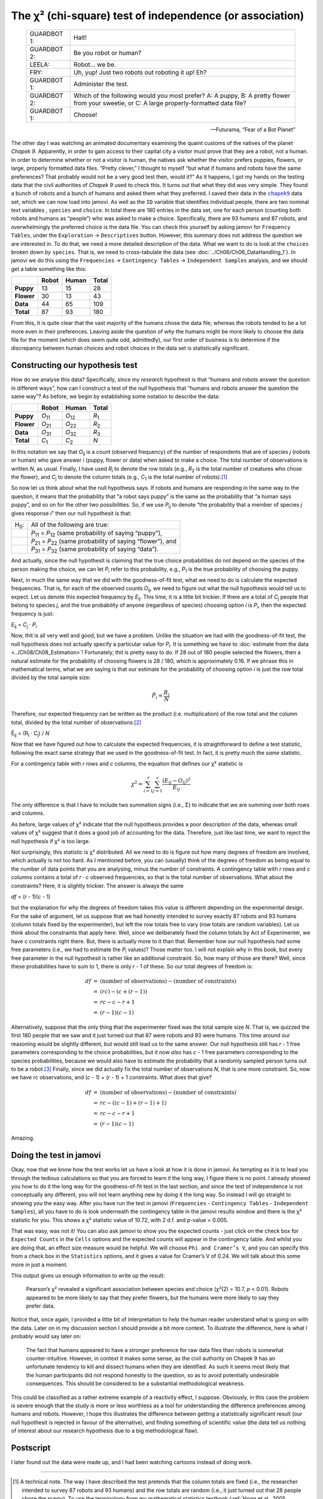 .. sectionauthor:: `Danielle J. Navarro <https://djnavarro.net/>`_ and `David R. Foxcroft <https://www.davidfoxcroft.com/>`_

The χ² (chi-square) test of independence (or association)
---------------------------------------------------------

.. epigraph::

   +-------------+---------------------------------------------------+
   | GUARDBOT 1: | Halt!                                             |
   +-------------+---------------------------------------------------+
   | GUARDBOT 2: | Be you robot or human?                            |
   +-------------+---------------------------------------------------+
   | LEELA:      | Robot… we be.                                     |
   +-------------+---------------------------------------------------+
   | FRY:        | Uh, yup! Just two robots out roboting it up! Eh?  |
   +-------------+---------------------------------------------------+
   | GUARDBOT 1: | Administer the test.                              |
   +-------------+---------------------------------------------------+
   | GUARDBOT 2: | Which of the following would you most prefer?     |
   |             | A: A puppy, B: A pretty flower from your sweetie, |
   |             | or C: A large properly-formatted data file?       |
   +-------------+---------------------------------------------------+
   | GUARDBOT 1: | Choose!                                           |
   +-------------+---------------------------------------------------+

   -- Futurama, “Fear of a Bot Planet”

The other day I was watching an animated documentary examining the quaint
customs of the natives of the planet *Chapek 9*. Apparently, in order to gain
access to their capital city a visitor must prove that they are a robot, not a
human. In order to determine whether or not a visitor is human, the natives ask
whether the visitor prefers puppies, flowers, or large, properly formatted data
files. “Pretty clever,” I thought to myself “but what if humans and robots have
the same preferences? That probably would not be a very good test then, would
it?” As it happens, I got my hands on the testing data that the civil
authorities of *Chapek 9* used to check this. It turns out that what they did
was very simple. They found a bunch of robots and a bunch of humans and asked
them what they preferred. I saved their data in the |chapek9|_ data set, which
we can now load into jamovi. As well as the ``ID`` variable that identifies
individual people, there are two nominal text variables |nominal|, ``species``
and ``choice``. In total there are 180 entries in the data set, one for each
person (counting both robots and humans as “people”) who was asked to make a
choice. Specifically, there are 93 humans and 87 robots, and overwhelmingly the
preferred choice is the data file. You can check this yourself by asking jamovi
for ``Frequency Tables``, under the ``Exploration`` → ``Descriptives`` button.
However, this summary does not address the question we are interested in. To do
that, we need a more detailed description of the data. What we want to do is
look at the ``choices`` broken down *by* ``species``. That is, we need to
cross-tabulate the data (see :doc:`../Ch06/Ch06_DataHandling_1`). In jamovi we
do this using the ``Frequencies`` → ``Contingency Tables`` →  ``Independent
Samples`` analysis, and we should get a table something like this:

+------------+-------+-------+-------+
|            | Robot | Human | Total |
+============+=======+=======+=======+
| **Puppy**  |    13 |    15 |    28 |
+------------+-------+-------+-------+
| **Flower** |    30 |    13 |    43 |
+------------+-------+-------+-------+
| **Data**   |    44 |    65 |   109 |
+------------+-------+-------+-------+
| **Total**  |    87 |    93 |   180 |
+------------+-------+-------+-------+

From this, it is quite clear that the vast majority of the humans chose
the data file, whereas the robots tended to be a lot more even in their
preferences. Leaving aside the question of *why* the humans might be
more likely to choose the data file for the moment (which does seem
quite odd, admittedly), our first order of business is to determine if
the discrepancy between human choices and robot choices in the data set
is statistically significant.

Constructing our hypothesis test
~~~~~~~~~~~~~~~~~~~~~~~~~~~~~~~~

How do we analyse this data? Specifically, since my *research*
hypothesit is that “humans and robots answer the question in different
ways”, how can I construct a test of the *null* hypothesis that “humans
and robots answer the question the same way”? As before, we begin by
establishing some notation to describe the data:

+------------+----------------+----------------+---------------+
|            | Robot          | Human          | Total         |
+============+================+================+===============+
| **Puppy**  | *O*\ :sub:`11` | *O*\ :sub:`12` | *R*\ :sub:`1` |
+------------+----------------+----------------+---------------+
| **Flower** | *O*\ :sub:`21` | *O*\ :sub:`22` | *R*\ :sub:`2` |
+------------+----------------+----------------+---------------+
| **Data**   | *O*\ :sub:`31` | *O*\ :sub:`32` | *R*\ :sub:`3` |
+------------+----------------+----------------+---------------+
| **Total**  | *C*\ :sub:`1`  | *C*\ :sub:`2`  | *N*           |
+------------+----------------+----------------+---------------+

In this notation we say that *O*\ :sub:`ij` is a count (observed
frequency) of the number of respondents that are of species *j*
(robots or human) who gave answer *i* (puppy, flower or data) when
asked to make a choice. The total number of observations is written
*N*, as usual. Finally, I have used *R*\ :sub:`i` to denote the row
totals (e.g., *R*\ :sub:`2` is the total number of creatures who chose the
flower), and *C*\ :sub:`j` to denote the column totals (e.g., *C*\ :sub:`1`
is the total number of robots).\ [#]_

So now let us think about what the null hypothesis says. If robots and
humans are responding in the same way to the question, it means that the
probability that “a robot says puppy” is the same as the probability
that “a human says puppy”, and so on for the other two possibilities.
So, if we use *P*\ :sub:`ij` to denote “the probability that a member of
species *j* gives response *i*” then our null hypothesit is
that:

+--------------+---------------------------------------------+
| H\ :sub:`0`: | All of the following are true:              |
+--------------+---------------------------------------------+
|              | *P*\ :sub:`11` = *P*\ :sub:`12`             |
|              | (same probability of saying “puppy”),       |
+--------------+---------------------------------------------+
|              | *P*\ :sub:`21` = *P*\ :sub:`22`             |
|              | (same probability of saying “flower”), and  |
+--------------+---------------------------------------------+
|              | *P*\ :sub:`31` = *P*\ :sub:`32`             |
|              | (same probability of saying “data”).        |
+--------------+---------------------------------------------+

And actually, since the null hypothesit is claiming that the true choice
probabilities do not depend on the species of the person making the
choice, we can let *P*\ :sub:`i` refer to this probability, e.g.,
*P*\ :sub:`1` is the true probability of choosing the puppy.

Next, in much the same way that we did with the goodness-of-fit test,
what we need to do is calculate the expected frequencies. That is, for
each of the observed counts *O*\ :sub:`ij`, we need to figure out what
the null hypothesis would tell us to expect. Let us denote this expected
frequency by *E*\ :sub:`ij`. This time, it is a little bit trickier. If
there are a total of *C*\ :sub:`j` people that belong to species *j*,
and the true probability of anyone (regardless of species) choosing option
*i* is *P*\ :sub:`i`, then the expected frequency is just:

*E*\ :sub:`ij` = *C*\ :sub:`j` · *P*\ :sub:`i`

Now, thit is all very well and good, but we have a problem. Unlike the
situation we had with the goodness-of-fit test, the null hypothesis
does not actually specify a particular value for *P*\ :sub:`i`. It is
something we have to :doc:`estimate from the data <../Ch08/Ch08_Estimation>`!
Fortunately, thit is pretty easy to do. If 28 out of 180 people selected
the flowers, then a natural estimate for the probability of choosing
flowers is 28 / 180, which is approximately 0.16. If we
phrase this in mathematical terms, what we are saying is that our
estimate for the probability of choosing option *i* is just the
row total divided by the total sample size:

.. math:: \hat{P}_i = \frac{R_i}{N}

Therefore, our expected frequency can be written as the product (i.e.
multiplication) of the row total and the column total, divided by the
total number of observations:\ [#]_

| Ê\ :sub:`ij` = (R\ :sub:`i` · C\ :sub:`j`) / *N*

Now that we have figured out how to calculate the expected frequencies,
it is straightforward to define a test statistic, following the exact
same strategy that we used in the goodness-of-fit test. In fact, it is
pretty much the *same* statistic.

For a contingency table with *r* rows and *c* columns, the
equation that defines our χ² statistic is

.. math:: \chi^2 = \sum_{i=1}^r\sum_{j=1}^c \frac{({E}_{ij} - O_{ij})^2}{{E}_{ij}}

The only difference is that I have to include two summation signs (i.e., Σ) to
indicate that we are summing over both rows and columns.

As before, large values of χ² indicate that the null hypothesis
provides a poor description of the data, whereas small values of
χ² suggest that it does a good job of accounting for the data.
Therefore, just like last time, we want to reject the null hypothesis if
χ² is too large.

Not surprisingly, this statistic is χ² distributed. All we
need to do is figure out how many degrees of freedom are involved, which
actually is not too hard. As I mentioned before, you can (usually) think
of the degrees of freedom as being equal to the number of data points
that you are analysing, minus the number of constraints. A contingency
table with *r* rows and *c* columns contains a total of
*r* · *c* observed frequencies, so that is the total number of
observations. What about the constraints? Here, it is slightly trickier.
The answer is always the same

*df* = (*r* - 1)(*c* - 1)

but the explanation for *why* the degrees of freedom takes this value is
different depending on the experimental design. For the sake of
argument, let us suppose that we had honestly intended to survey exactly
87 robots and 93 humans (column totals fixed by the experimenter), but
left the row totals free to vary (row totals are random variables).
Let us think about the constraints that apply here. Well, since we
deliberately fixed the column totals by Act of Experimenter, we have
*c* constraints right there. But, there is actually more to it than
that. Remember how our null hypothesis had some free parameters (i.e.,
we had to estimate the *P*\ :sub:`i` values)? Those matter too. I will not
explain why in this book, but every free parameter in the null
hypothesit is rather like an additional constraint. So, how many of
those are there? Well, since these probabilities have to sum to 1,
there is only *r* - 1 of these. So our total degrees of freedom is:

.. math::

   \begin{array}{rcl}
   df &=& \mbox{(number of observations)} - \mbox{(number of constraints)} \\
   &=& (rc) - (c + (r-1)) \\
   &=& rc - c - r + 1 \\
   &=& (r - 1)(c - 1)
   \end{array}

Alternatively, suppose that the only thing that the experimenter fixed
was the total sample size *N*. That is, we quizzed the first 180
people that we saw and it just turned out that 87 were robots and 93
were humans. This time around our reasoning would be slightly different,
but would still lead us to the same answer. Our null hypothesis still
has *r* - 1 free parameters corresponding to the choice
probabilities, but it now *also* has *c* - 1 free parameters
corresponding to the species probabilities, because we would also have to
estimate the probability that a randomly sampled person turns out to be
a robot.\ [#]_ Finally, since we did actually fix the total number of
observations *N*, that is one more constraint. So, now we have
*rc* observations, and (*c* - 1) + (*r* - 1) + 1 constraints. What
does that give?

.. math::

   \begin{array}{rcl}
   df &=& \mbox{(number of observations)} - \mbox{(number of constraints)} \\
   &=& rc - ( (c-1) + (r-1) + 1) \\
   &=& rc - c - r + 1 \\
   &=& (r - 1)(c - 1)
   \end{array}

Amazing.

Doing the test in jamovi
~~~~~~~~~~~~~~~~~~~~~~~~

Okay, now that we know how the test works let us have a look at how it is
done in jamovi. As tempting as it is to lead you through the tedious
calculations so that you are forced to learn it the long way, I figure
there is no point. I already showed you how to do it the long way for the
goodness-of-fit test in the last section, and since the test of
independence is not conceptually any different, you will not learn anything
new by doing it the long way. So instead I will go straight to showing you
the easy way. After you have run the test in jamovi (``Frequencies`` -
``Contingency Tables`` - ``Independent Samples``), all you have to do is
look underneath the contingency table in the jamovi results window and
there is the χ² statistic for you. This shows a
χ² statistic value of 10.72, with 2 d.f. and *p*-value
= 0.005.

That was easy, was not it! You can also ask jamovi to show you the
expected counts - just click on the check box for ``Expected Counts``
in the ``Cells`` options and the expected counts will appear in the
contingency table. And whilst you are doing that, an effect size measure
would be helpful. We will choose ``Phi and Cramer’s V``, and you can specify
this from a check box in the ``Statistics`` options, and it gives a value
for Cramer’s V of 0.24. We will talk about this some more in just a moment.

This output gives us enough information to write up the result:

   Pearson’s χ² revealed a significant association between
   species and choice (χ²\ (2) = 10.7, *p* < 0.01).
   Robots appeared to be more likely to say that they prefer flowers,
   but the humans were more likely to say they prefer data.

Notice that, once again, I provided a little bit of interpretation to
help the human reader understand what is going on with the data. Later on
in my discussion section I should provide a bit more context. To illustrate
the difference, here is what I probably would say later on:

   The fact that humans appeared to have a stronger preference for raw
   data files than robots is somewhat counter-intuitive. However, in
   context it makes some sense, as the civil authority on Chapek 9 has
   an unfortunate tendency to kill and dissect humans when they are
   identified. As such it seems most likely that the human participants
   did not respond honestly to the question, so as to avoid potentially
   undesirable consequences. This should be considered to be a
   substantial methodological weakness.

This could be classified as a rather extreme example of a reactivity
effect, I suppose. Obviously, in this case the problem is severe enough
that the study is more or less worthless as a tool for understanding the
difference preferences among humans and robots. However, I hope this
illustrates the difference between getting a statistically significant
result (our null hypothesit is rejected in favour of the alternative),
and finding something of scientific value (the data tell us nothing of
interest about our research hypothesis due to a big methodological
flaw).

Postscript
~~~~~~~~~~

I later found out the data were made up, and I had been watching cartoons
instead of doing work.

------

.. [#]
   A technical note. The way I have described the test pretends that the column
   totals are fixed (i.e., the researcher intended to survey 87 robots and 93
   humans) and the row totals are random (i.e., it just turned out that 28
   people chose the puppy). To use the terminology from my mathematical
   statistics textbook (:ref:`Hogg et al., 2005 <Hogg_2005>`), I should
   technically refer to this situation as a χ²-test of homogeneity and reserve
   the term χ²-test of independence for the situation where both the row and
   column totals are random outcomes of the experiment. In the initial drafts
   of this book that is exactly what I did. However, it turns out that these
   two tests are identical, and so I have collapsed them together.

.. [#]
   Technically, *E*\ :sub:`ij` here is an estimate, so I should probably write
   it *Ê*\ :sub:`ij`\. But since no-one else does, I will not either.

.. [#]
   A problem many of us worry about in real life.

.. ----------------------------------------------------------------------------

.. |chapek9|                           replace:: ``chapek9``
.. _chapek9:                           ../../_statics/data/chapek9.omv

.. |nominal|                           image:: ../_images/variable-nominal.*
   :width: 16px
